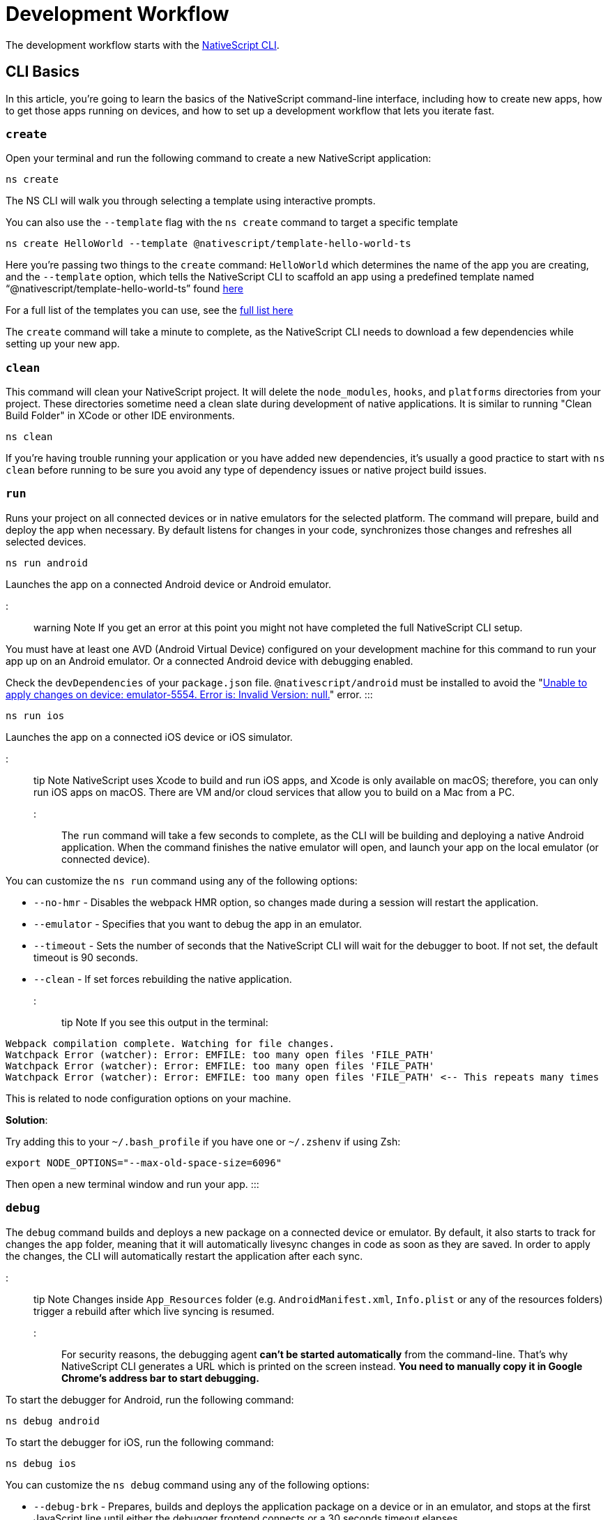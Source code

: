 = Development Workflow

The development workflow starts with the https://www.npmjs.com/package/nativescript[NativeScript CLI].

== CLI Basics

In this article, you're going to learn the basics of the NativeScript command-line interface, including how to create new apps, how to get those apps running on devices, and how to set up a development workflow that lets you iterate fast.

=== `create`

Open your terminal and run the following command to create a new NativeScript application:

[,cli]
----
ns create
----

The NS CLI will walk you through selecting a template using interactive prompts.

You can also use the `--template` flag with the `ns create` command to target a specific template

[,cli]
----
ns create HelloWorld --template @nativescript/template-hello-world-ts
----

Here you're passing two things to the `create` command: `HelloWorld` which determines the name of the app you are creating, and the `--template` option, which tells the NativeScript CLI to scaffold an app using a predefined template named "`@nativescript/template-hello-world-ts`" found https://github.com/NativeScript/nativescript-app-templates/tree/master/packages/template-hello-world-ts[here]

For a full list of the templates you can use, see the https://github.com/NativeScript/nativescript-app-templates/tree/master/packages[full list here]

The `create` command will take a minute to complete, as the NativeScript CLI needs to download a few dependencies while setting up your new app.

=== `clean`

This command will clean your NativeScript project. It will delete the `node_modules`, `hooks`, and `platforms` directories from your project. These directories sometime need a clean slate during development of native applications. It is similar to running "Clean Build Folder" in XCode or other IDE environments.

[,cli]
----
ns clean
----

If you're having trouble running your application or you have added new dependencies, it's usually a good practice to start with `ns clean` before running to be sure you avoid any type of dependency issues or native project build issues.

=== `run`

Runs your project on all connected devices or in native emulators for the selected platform. The command will prepare, build and deploy the app when necessary. By default listens for changes in your code, synchronizes those changes and refreshes all selected devices.

[,cli]
----
ns run android
----

Launches the app on a connected Android device or Android emulator.

::: warning Note
If you get an error at this point you might not have completed the full NativeScript CLI setup.

You must have at least one AVD (Android Virtual Device) configured on your development machine for this command to run your app up on an Android emulator.
Or a connected Android device with debugging enabled.

Check the `devDependencies` of your `package.json` file. `@nativescript/android` must be installed to avoid the "https://github.com/NativeScript/nativescript-cli/issues/4451[Unable to apply changes on device: emulator-5554. Error is: Invalid Version: null.]" error.
:::

[,cli]
----
ns run ios
----

Launches the app on a connected iOS device or iOS simulator.

::: tip Note
NativeScript uses Xcode to build and run iOS apps, and Xcode is only available on macOS; therefore, you can only run iOS apps on macOS. There are VM and/or cloud services that allow you to build on a Mac from a PC.
:::

The `run` command will take a few seconds to complete, as the CLI will be building and deploying a native Android application. When the command finishes the native emulator will open, and launch your app on the local emulator (or connected device).

You can customize the `ns run` command using any of the following options:

* `--no-hmr` - Disables the webpack HMR option, so changes made during a session will restart the application.
* `--emulator` - Specifies that you want to debug the app in an emulator.
* `--timeout` - Sets the number of seconds that the NativeScript CLI will wait for the debugger to boot. If not set, the default timeout is 90 seconds.
* `--clean` - If set forces rebuilding the native application.

::: tip Note
If you see this output in the terminal:

----
Webpack compilation complete. Watching for file changes.
Watchpack Error (watcher): Error: EMFILE: too many open files 'FILE_PATH'
Watchpack Error (watcher): Error: EMFILE: too many open files 'FILE_PATH'
Watchpack Error (watcher): Error: EMFILE: too many open files 'FILE_PATH' <-- This repeats many times
----

This is related to node configuration options on your machine.

*Solution*:

Try adding this to your `~/.bash_profile` if you have one or `~/.zshenv` if using Zsh:

----
export NODE_OPTIONS="--max-old-space-size=6096"
----

Then open a new terminal window and run your app.
:::

=== `debug`

The `debug` command builds and deploys a new package on a connected device or emulator. By default, it also starts to track for changes the `app` folder, meaning that it will automatically livesync changes in code as soon as they are saved. In order to apply the changes, the CLI will automatically restart the application after each sync.

::: tip Note
Changes inside `App_Resources` folder (e.g. `AndroidManifest.xml`, `Info.plist` or any of the resources folders) trigger a rebuild after which live syncing is resumed.
:::

For security reasons, the debugging agent *can't be started automatically* from the command-line. That's why NativeScript CLI generates a URL which is printed on the screen instead. *You need to manually copy it in Google Chrome's address bar to start debugging.*

To start the debugger for Android, run the following command:

[,cli]
----
ns debug android
----

To start the debugger for iOS, run the following command:

[,cli]
----
ns debug ios
----

You can customize the `ns debug` command using any of the following options:

* `--debug-brk` - Prepares, builds and deploys the application package on a device or in an emulator, and stops at the first JavaScript line until either the debugger frontend connects or a 30 seconds timeout elapses.
* `--start` - Attaches the debug tools to a deployed and running app.
* `--emulator` - Specifies that you want to debug the app in an emulator.
* `--timeout` - Sets the number of seconds that the NativeScript CLI will wait for the debugger to boot. If not set, the default timeout is 90 seconds.
* `--no-watch` - If set, changes in your code will not be livesynced.
* `--clean` - If set forces rebuilding the native application.

==== iOS specific options

* `--inspector` - Flag to use the embedded Webkit Web Inspector debugger (default is Chrome DevTools).

For more information about Android debugging, run any of the following commands:

`ns help debug android` or `ns debug android --help`

For more information about iOS debugging, run any the following commands:

`ns help debug ios` or `ns debug ios --help`

=== `help`

Executing the following command in your terminal will open the CLI's documentation in your web browser.

[,cli]
----
ns help
----

== Debugging

=== Visual Studio Code

To debug NativeScript applications in https://code.visualstudio.com/[Visual Studio Code], you need the https://marketplace.visualstudio.com/items?itemName=Telerik.nativescript[NativeScript extension for VS Code].

=== Chrome DevTools

Debugging Android and iOS applications with Chrome by executing `ns debug <android | ios>`.

////
### iOS with WebKit Web Inspector

To debug iOS applications using the WebKit Web Inspector debugger use the `--inspector` flag - `ns debug ios --inspector`.
////

=== console

One of the most natural things you can do to debug apps in any environment is writing to the system's log. In NativeScript logging works a lot as it does on the web, as most of the same `console` APIs that work on the web also work in NativeScript.

The `console.log()` function is great for outputting primitive values such as strings, numbers, and booleans, but it doesn't work so well for objects. For those situations you'll want to use another of the `console` object's methods intended for complex object output: `console.dir()`.

To see this in action add a `console.log()` in your app code, which uses `console.log()` to log a simple object.

[,typescript]
----
export function pageLoaded = () => {
    console.log({
      type: "Apple",
      color: "Red"
    });
};
----

If you look at your console, you'll see the following not-very-helpful output.

[,shell]
----
JS: [object Object]
----

Now replace the `console.log` reference with `console.dir`. After the NativeScript CLI refreshes your app, you should see the full output of the object in your terminal or command prompt.

[,shell]
----
JS: === dump(): dumping members ===
JS: {
JS:     "type": "Apple",
JS:     "color": "Red"
JS: }
JS: === dump(): dumping function and properties names ===
JS: === dump(): finished ===
----

== Running on Virtual Device

=== Android Emulators

Apart from using real Android devices, a viable option is to download, install and use an Android emulator.
In NativeScript, we can use all Android emulators that are connected and recognized by the `ns device` command.

Example output from `ns device`

[,cli]
----
$ ns device
$:
Connected devices & emulators
Searching for devices...
┌───┬─────────────────────────┬──────────┬───────────────────┬──────────┬───────────┐
│ # │ Device Name             │ Platform │ Device Identifier │ Type     │ Status    │
│ 1 │ sdk_google_phone_x86_64 │ Android  │ emulator-5554     │ Emulator │ Connected │
│ 2 │ bullhead                │ Android  │ 00d3e1311075c66f  │ Device   │ Connected │
└───┴─────────────────────────┴──────────┴───────────────────┴──────────┴───────────┘
----

::: tip Tip
Sometimes emulators take longer to start. As a recommendation and to avoid timing issues, start the emulator before executing other CLI commands. Once the emulator is started, leave it open to avoid the initial load time the next time you need to deploy an Android application.
:::

==== Creating Android Virtual Device via Android Studio

Follow the official documentation on https://developer.android.com/studio/run/managing-avds.html[Creating and Managing Virtual Devices], where the process of downloading, setting up, and using Android Emulators via Android Studio is covered.

==== Creating Android Virtual Device via command line tool

The `avdmanager` is a tool that allows you to create and manage Android Virtual Devices (AVDs) from the command line. The `avdmanager` is provided in the Android SDK Tools package (25.3.0 and higher) and is located in `<ANDROID_HOME_PATH_HERE>/cmdline-tools/latest/bin/`. For more information about the avdmanager and how to use it to create AVDs, see the https://developer.android.com/studio/command-line/avdmanager[official avdmanager documentation].

Command syntax to create new AVD

[,cli]
----
cd $ANDROID_HOME/cmdline-tools/latest/bin
avdmanager create avd -n name -k "sdk_id" [-c {path|size}] [-f] [-p path]
----

You must provide a name for the AVD and specify the ID of the SDK package to use for the AVD using sdk_id wrapped in quotes.
For example, the following command creates an AVD named `test` using the x86 system image for API level 25:

[,cli]
----
avdmanager create avd -n test -k "system-images;android-25;google_apis;x86"
----

::: warning Note
The above command suggest that the system image is already downloaded. To download an image use the `sdkmanager`. For example `sdkmanager "system-images;android-25;google_apis;x86"`
:::

The following describes the usages for the other options:
-c {path|size}: The path to the SD card image for this AVD or the size of a new SD card image to create for this AVD, in KB or MB, denoted with K or M. For example, -c path/to/sdcard/ or -c 1000M.
-f: Force creation of the AVD. Use this option if you need to overwrite an existing AVD with a new AVD using the same name.
-p path: Path to the location where the directory for this AVD's files will be created. If you do not specify a path, the AVD will be created in ~/.android/avd/.

To list all the downloaded system images use the `list` command.

[,cli]
----
avdmanager list
----

==== Using third-party emulators

An applicable option is to use third-party emulators (like *GenyMotion*).
Visit the official sites for details on how to install and use these emulators.

* https://www.genymotion.com[GenyMotion official site]

=== iOS Simulators

==== Creating iOS Simulators

The iOS simulator emulates iOS devices on Macs. The following documentation is a quick way to get the iOS simulator set up. For more information, see https://developer.apple.com/library/archive/documentation/IDEs/Conceptual/simulator_help_topics/Chapter/Chapter.html[Apple's documentation].

==== Running on iOS Simualators

On a mac if you have XCode installed with the proper tools, executing `ns run ios` from your terminal will launch the Simulator program with a default device. Alternatively, you can open the Simulator program on your mac, select which device(s) you want to open by navigating to `+File -> Open Simulator+` and choosing the device to launch. Then execute `ns run ios` and the NativeScript app will launch on the open simulator(s).

== Running on Physical Device

=== Android Devices

'''

==== Enable Debugging over USB

Most Android devices can only install and run apps downloaded from Google Play, by default. You will need to enable USB Debugging on your device in order to install your app during development.

To enable USB debugging on your device, you will first need to enable the "Developer options" menu by going to Settings → About phone → Software information and then tapping the Build number row at the bottom seven times. You can then go back to Settings → Developer options to enable "USB debugging".

==== Plug in your device via USB

Let's now set up an Android device to run our NativeScript projects. Go ahead and plug in your device via USB to your development machine.

Now check that your device is properly connecting to ADB, the Android Debug Bridge, by running adb devices.

[,cli]
----
adb devices
----

The device should be listed. See the full https://developer.android.com/studio/command-line/adb[adb documentation] for troubleshooting and detailed information.

==== Run your app

Type the following in your command prompt to install and launch your app on the device:

[,cli]
----
ns run android
----

=== iOS Devices

'''

==== Plug in your device via USB

Connect your iOS device to your Mac using a USB to Lightning cable. Navigate to the `ios` folder in your project under `platforms`, then open the `.xcodeproj` file, or if you are using CocoaPods open `.xcworkspace`, within it using Xcode.

If this is your first time running an app on your iOS device, you may need to register your device for development. Open the Product menu from Xcode's menubar, then go to Destination. Look for and select your device from the list. Xcode will then register your device for development.

==== Configure code signing

Register for an Apple developer account if you don't have one yet.

Select your project in the Xcode Project Navigator, then select your main target (it should share the same name as your project). Look for the "General" tab. Go to "Signing" and make sure your Apple developer account or team is selected under the Team dropdown. Do the same for the tests target (it ends with Tests, and is below your main target).

==== Run your app

If the device is now registered with your developer account you should be able to run your NativeScript app on the device. Execute the following from your terminal to run the app from the CLI:

[,cli]
----
ns run ios
----

The app should install and launch on the connected iOS device.

Alternatively, once you have the NativeScript project built, you can open open the native project inside XCode by opening the `.xcworkspace` or `.xcproject` file from XCode's menu and then running on a connected device or simulator.

== HMR

== Testing

::: warning Note
Be sure you have prepare/built/run the app at least once before starting the unit test runner.
:::

For more information about end-to-end testing, see link:/plugins/detox.html[`@nativescript/detox` plugin].

When you develop new features inside your app, you can ensure that they are working properly and that past functionality has not regressed by writing and executing unit tests on a regular basis. With the NativeScript CLI, you can write and execute unit tests using http://jasmine.github.io/[Jasmine], https://mochajs.org/[Mocha] with http://chaijs.com/[Chai] or https://qunitjs.com/[QUnit].

To run your unit tests, the NativeScript CLI uses http://karma-runner.github.io/latest/index.html[Karma].

=== Before You Begin

Before writing and running unit tests, verify that you have completed the following steps.

. link:environment-setup[Install and configure the NativeScript CLI on your system.]
. If you don't have any projects, create a new project and navigate to the directory of the newly created directory.
+
[,cli]
----
ns create projectName
cd projectName
----

. If you want to create tests for an existing directory, navigate to the directory of the project.
+
[,cli]
----
cd existingProjectDirectory
----

:::tip Note

You don't need to explicitly add the platforms for which you want to test your project. The NativeScript CLI will configure your project when you begin to run your tests.

:::

=== Configure Your Project

The NativeScript CLI lets you choose between three widely popular unit testing frameworks: http://jasmine.github.io/[Jasmine], https://mochajs.org/[Mocha] with http://chaijs.com/[Chai] and https://qunitjs.com/[QUnit]. You need to configure the project for unit testing by choosing a framework. You can use only one framework at a time.

To initialize your project for unit testing, run the following command and, when prompted, use the keyboard arrows to select the framework that you want to use.

[,cli]
----
ns test init
----

This operation applies the following changes to your project.

* It creates the `app/tests` directory. You need to store all tests in this directory. This directory is excluded from release builds.
* It creates an `example.js` file in the `app/tests` directory. This sample test illustrates the basic syntax for the selected framework.
* It installs the nativescript-unit-test-runner npm module for the selected framework and its dev dependencies in `node_modules`.
* It creates `karma.conf.js` in the root of your project. This file contains the default configuration for the Karma server for the selected framework.

:::tip Note

To enable and write unit tests for TypeScript or Angular project install the TypeScript typings for the selected testing framework.

:::

// tab:Jasmine

[,cli]
----
npm i @types/jasmine --save-dev
----

// tab:Mocha

[,cli]
----
npm i @types/mocha --save-dev
----

// tab:QUnit

[,cli]
----
npm i @types/qunit --save-dev
----

=== Write Your Tests

With the NativeScript CLI, you can extensively test *all JavaScript-related functionality*. You cannot test styling and UI which are not applied or created via JavaScript.

When creating tests for a new or existing functionality, keep in mind the following specifics.

* You need to create your tests as JavaScript files in the `app/tests` directory. The NativeScript CLI recognizes JavaScript files stored in `app/tests` as unit tests.
* You need to write tests which comply with the testing framework specification you have chosen for the project.
* You need to export the functionality that you want to test in the code of your NativeScript project.
* You need to require the module which exposes the functionality that you want to test in the code of your unit tests.

When creating tests for a new or existing functionality, keep in mind the following limitations.

* You cannot require the file or module in which `application.start()` is called.
* You cannot use more than one testing framework per project.
* You cannot test styling and UI which are not applied or created via JavaScript.

The following samples test the initial value of the counter and the message in the Hello World template. These tests show the specifics and limitations outlined above.

[,js]
----
var mainViewModel = require('../main-view-model') //Require the main view model to expose the functionality inside it.

describe('Hello World Sample Test:', function () {
  it('Check counter.', function () {
    expect(mainViewModel.createViewModel().counter).toEqual(42) //Check if the counter equals 42.
  })
  it('Check message.', function () {
    expect(mainViewModel.createViewModel().message).toBe('42 taps left') //Check if the message is "42 taps left".
  })
})
----

[,js]
----
// (Angular w/TypeScript)
// As our intention is to test an Angular component that contains annotations
// we need to include the reflect-metadata dependency.
import 'reflect-metadata'

// A sample Jasmine test
describe('A suite', function () {
  it('contains spec with an expectation', function () {
    expect(true).toBe(true)
  })
})
----

[,js]
----
var mainViewModel = require('../main-view-model') //Require the main view model to expose the functionality inside it.

describe('Hello World Sample Test:', function () {
  it('Counter should be 42 on start.', function () {
    assert.equal(mainViewModel.createViewModel().counter, 42) //Assert that the counter equals 42.
  })
  it('Message should be "42 taps left" on start.', function () {
    assert.equal(mainViewModel.createViewModel().message, '42 taps left') //Assert that the message is "42 taps left".
  })
})
----

[,js]
----
var mainViewModel = require('../main-view-model') //Require the main view model to expose the functionality inside it.

QUnit.test('Hello World Sample Test:', function (assert) {
  assert.equal(
    mainViewModel.createViewModel().counter,
    42,
    'Counter, 42; equal succeeds.'
  ) //Assert that the counter equals 42.
  assert.equal(
    mainViewModel.createViewModel().message,
    '42 taps left',
    'Message, 42 taps left; equal succeeds.'
  ) //Assert that the message is "42 taps left".
})
----

=== Angular TestBed Integration

To use TestBed you have to alter your `karma.conf.js` to:

[,js]
----
    // list of files / patterns to load in the browser
    files: [
      'src/tests/setup.ts',
      'src/tests/**/*.spec.ts'
    ],
----

The file `src/tests/setup.ts` should look like this for jasmine:

[,js]
----
import 'nativescript-angular/zone-js/testing.jasmine'
import { nsTestBedInit } from 'nativescript-angular/testing'
nsTestBedInit()
----

or if using mocha:

[,js]
----
import 'nativescript-angular/zone-js/testing.mocha'
import { nsTestBedInit } from 'nativescript-angular/testing'
nsTestBedInit()
----

Then you can use it within the spec files, e.g. `example.spec.ts`:

[,js]
----
import { Component, ElementRef, NgZone, Renderer2 } from '@angular/core';
import { ComponentFixture, async } from '@angular/core/testing';
import { StackLayout } from '@nativescript/core';
import {
    nsTestBedAfterEach,
    nsTestBedBeforeEach,
    nsTestBedRender
} from 'nativescript-angular/testing';

@Component({
    template: `
        <StackLayout><Label text="Layout"></Label></StackLayout>
    `
})
export class ZonedRenderer {
    constructor(public elementRef: ElementRef, public renderer: Renderer2) {}
}

describe('Renderer E2E', () => {
    beforeEach(nsTestBedBeforeEach([ZonedRenderer]));
    afterEach(nsTestBedAfterEach(false));
    afterAll(() => {});

    it('executes events inside NgZone when listen is called outside NgZone', async(() => {
        const eventName = 'someEvent';
        const view = new StackLayout();
        const eventArg = { eventName, object: view };
        const callback = arg => {
            expect(arg).toEqual(eventArg);
            expect(NgZone.isInAngularZone()).toBeTruthy();
        };
        nsTestBedRender(ZonedRenderer).then(
            (fixture: ComponentFixture<ZonedRenderer>) => {
                fixture.ngZone.runOutsideAngular(() => {
                    fixture.componentInstance.renderer.listen(
                        view,
                        eventName,
                        callback
                    );

                    view.notify(eventArg);
                });
            }
        );
    }));
});
----

=== Run Your Tests

After you have completed your test suite, you can run it on physical devices or in the native emulators.

==== Requirements

Before running your tests, verify that your development machine and your testing devices meet the following prerequisites.

* The Android native emulators on which you want to run your tests must be running on your development machine. To verify that your machine recognizes the devices, run the following command.
+
[,cli]
----
ns device
----

* The physical devices on which you want to run your tests must be connected to your development machine. To verify that your machine recognizes the devices, run the following command.
+
[,cli]
----
ns device
----

* The physical devices on which you want to run your tests must be able to resolve the IP of your development machine. To verify that the device can access the Karma server, connect the device and the development machine to the same Wi-Fi network or establish USB or Bluetooth tethering between the device and the development machine.
* Port 9876 must be allowed on your development machine. The Karma server uses this port to communicate with the testing device.

==== Run the Tests

To execute your test suite on any connected Android devices or running Android emulators, run the following command.

[,cli]
----
ns test android
----

To execute your test suite on connected iOS devices, run the following command.

[,cli]
----
ns test ios
----

To execute your test suite in the iOS Simulator, run the following command.

[,cli]
----
ns test ios --emulator
----

To execute your test suite in CI make sure to add `--justlaunch`. This parameter will exit the simulator.

[,cli]
----
ns test ios --emulator --justlaunch
----

Each execution of `ns test` consists of the following steps, performed automatically.

. The CLI starts a Karma server on the development machine.
. The CLI prepares, builds and deploys your project, if not already deployed. If already deployed, the CLI synchronizes changes to the application package.
. The CLI embeds the NativeScript unit test runner and your host network and Karma configuration in the deployed package.
. The CLI launches the main module of the NativeScript unit test runner instead of launching the main module of your app.
. The NativeScript unit test runner uses the embedded network configuration to try to connect to the Karma server on the development machine.
. When the connection between the NativeScript unit test runner and the Karma server is established, the test runner begins the execution of the unit tests.
. When the execution completes, the NativeScript unit test runner reports the results to the Karma server.
. The Karma server reports the results on the command line.

==== Re-Run Tests on Code Change

The NativeScript can continuously monitor your code for changes and when such changes occur, it can deploy those changes to your testing devices and re-run your tests.

To enable this behavior, run your `ns test` command with the `--watch` flag. For example:

[,cli]
----
ns test android --watch
ns test ios --watch
ns test ios --emulator --watch
----

The NativeScript CLI remains active and re-runs tests on code change. To unlock the console, press `Ctrl+C` to stop the process.

==== Configure the Karma Server

When you configure your project for unit testing, the NativeScript CLI adds `karma.conf.js` to the root of your project. This file contains the default configuration of the Karma server, including default port and selected testing framework. You can edit this file to customize your Karma server.

When you modify `karma.conf.js`, make sure that your changes meet the specification of the http://karma-runner.github.io/1.0/intro/configuration.html[Karma Configuration File].

=== Continuous Integration

To integrate the NativeScript unit test runner into a continuous integration process, you need to configure a Karma reporter, for example, the https://github.com/karma-runner/karma-junit-reporter[JUnit reporter].

== Using packages

=== Plugins

NativeScript plugins are npm packages with some added native functionality. Therefore, finding, installing, and removing NativeScript plugins works a lot like working with npm packages you might use in your Node.js or front-end web development.

==== Finding plugins

The NativeScript team maintains an https://market.nativescript.org/[official marketplace], which displays a filtered list of NativeScript-related plugins from npm. All plugins listed in the marketplace are accompanied by a metadata describing their quality. A search for "`accelerometer`" on the plugins marketplace will point you at the plugin you need.

Alternatively, since NativeScript plugins are npm packages, you can find NativeScript plugins on https://www.npmjs.com/[npm's site] by searching for "`nativescript-plugin-name`". For example, a search of "`nativescript accelerometer`" would point you right at the https://www.npmjs.com/package/nativescript-accelerometer[NativeScript accelerometer plugin].

If you can't find a plugin, try asking for help on https://stackoverflow.com/questions/tagged/nativescript[Stack Overflow]. The NativeScript team and community may be able to help find what you're looking for.

// TODO: fix links

Also, make sure to look through the https://docs.nativescript.org/core-concepts/modules[NativeScript core modules], which ship as a dependency of every NativeScript app. There's a chance that the functionality you need is built in. If you're still not finding what you need, you can request the plugin as an idea on the https://discourse.nativescript.org/c/plugins[NativeScript community forum], or you can take a stab at https://v7.docs.nativescript.org/plugins/building-plugins[building the plugin yourself].

==== Installing Plugins

Once you've found the plugin you need, install the plugin into your app using the `ns plugin add` command.

[,cli]
----
ns plugin add <plugin-name>
----

For example, the following command installs the link:plugins/camera[NativeScript camera plugin].

[,cli]
----
ns plugin add @nativescript/camera
----

Instead of using `plugin add`, you can use your package manager as well (npm, yarn, pnpm...):

[,cli]
----
npm install --save @nativescript/camera
----

The installation of a NativeScript plugin mimics the installation of an npm package. The NativeScript CLI downloads the plugin from npm and adds the plugin to the `node_modules` folder in the root of your project. During this process, the NativeScript CLI adds the plugin to your project's root `package.json` file and also resolves the plugin's dependencies (if any).

==== Installing Plugins as Developer Dependencies

As shown above the command `ns plugin add @nativescript/camera` is actually doing `npm i @nativescript/camera --save` behind the scenes. If you need to install a *developer dependency* in your project (e.g., like *@nativescript/types* or *@nativescript/webpack*) then you will need to explicitly save it as a *devDependency*. To achieve that, use the `npm install` command with `--save-dev` flag. For example:

[,cli]
----
npm i @nativescript/types --save-dev
----

::: tip Note
The difference between dependencies and developer dependencies is that *dependencies* are required to run, while *devDependencies* are needed only during development. Example for dependency is the *@nativescript/camera* plugin which is required at runtime so you could use the hardware camera. On the other hand, the *@nativescript/types* is a developer dependency required only for intelliSense during the development process. The `devDependencies` should not be installed as `dependencies` to avoid large output build files (large application size). Example `package.json` file using both `dependencies` and `devDependencies` can be found https://github.com/NativeScript/nativescript-sdk-examples-js/blob/master/package.json#L31-L44[here].
:::

==== Importing and Using Plugins

Once the plugin you need is installed, you can start using it in your project. Note that each plugin might have its configuration that needs to be satisfied so always check carefully the plugin's documentation and the README file. The below code snippet demonstrated the basic usage of *@nativescript/camera* plugin.

[,javascript]
----
import { requestPermissions } from '@nativescript/camera'
requestPermissions()
----

[,typescript]
----
import { requestPermissions } from '@nativescript/camera'
requestPermissions()
----

==== Removing Plugins

To remove a NativeScript plugin from your project, run the following command from your command line.

[,cli]
----
ns plugin remove <plugin-name>
----

For example, the following command removes the NativeScript camera plugin.

[,cli]
----
ns plugin remove @nativescript/camera
----

As with installation, the removal of a NativeScript plugin mimics the removal of an npm package.

The NativeScript CLI removes any plugin files from your app's `node_modules` folder in the root of your project. The CLI also removes any of the plugin's dependencies and also removes the plugin from your project's root `package.json` file.

=== Package Managers

A package manager is a piece of software that lets you manage the external code, written by you or someone else, that your project needs to work correctly. By default, NativeScript CLI uses Node Package Manager (`npm`) for managing the dependencies of the application. When new application is created, CLI automatically calls `npm install` to install all of its dependencies.

==== Supported package managers

NativeScript CLI allows you to configure the package manager used when working with dependencies. When you change the defaultly used `npm` package manager, CLI will use the newly set package manager for all operations it executes related to project dependencies, for example, project creation, managing dependencies, etc.

NativeScript CLI supports three package managers:

* `npm` - this is the default option
* `yarn` - you can set it by calling `ns package-manager set yarn`. More information about `yarn` is available https://yarnpkg.com/[here]
* `pnpm` - from version 6.4, you can use `pnpm` to manage the dependencies of your application. You can use `pnpm` by calling `ns package-manager set pnpm`. NOTE: You will have to use `--shamefully-hoist` flag if you call `pnpm` on your own. CLI passes this flag when installing dependencies with `pnpm` and probably your application will not work if you omit it. More information about `pnpm` is available https://pnpm.js.org/[here].

In case you want to check what is the currently used package manager, you can use:

[,cli]
----
ns package-manager get
----

== Updating

To upgrade a NativeScript application you need to upgrade several things: NativeScript CLI Tooling, the iOS and Android runtimes and the `@nativescript/core` module. In the steps below you will see how to do this.

[,cli]
----
npm install -g nativescript
----

[discrete]
==== Upgrading the application

You should execute the *update* command in the root folder of your project to upgrade it with the latest versions of iOS/Android runtimes and cross-platform modules.

:::tip Note

The *update* command is introduced in version 2.4 of NativeScript CLI. You should update NativeScript CLI before using this command.

:::

[,cli]
----
ns update
----

In order to get the latest development release instead, pass *next* as argument:

[,cli]
----
ns update next
----

You can also switch to specific version by passing it to the command:

[,cli]
----
ns update 8.0.0
----

::: tip Note
The command `ns update` is updating the `@nativescript/core`, `@nativescript/webpack`, and the runtimes (``@nativescript/android``and``@nativescript/ios``). The command is combining the next three commands in this article (`ns platform add`, ``npm i --save @nativescript/core``and``npm i @nativescript/webpack --save-dev``).

:::

::: warning Important
When using the `--configs` flag, any previous configuration will be overwritten and lost. Consider saving any custom code that you have introduced in your `webpack.config.js` and reapplying the code after using the `--configs` flag.
:::

[discrete]
==== Upgrading platforms

Follow those steps in order to get the latest versions of Android and/or iOS runtimes. Navigate to the root level folder where your project is, and then if you are working on a Android project, type:

[,cli]
----
ns platform remove android
ns platform add android
----

and/or (if you are working on a iOS version on a Mac):

[,cli]
----
ns platform remove ios
ns platform add ios
----

[discrete]
==== Upgrading @nativescript/core

The cross-platform modules are available as a npm package named https://www.npmjs.com/package/@nativescript/core[@nativescript/core].

In order to use them in your project, you will have to explicitly install the package, for example (assuming you are still in your main app project folder from the steps above):

[,cli]
----
npm install @nativescript/core@latest --save
----

This installs the *@nativescript/core* package to the node_modules folder and adds it as a dependency to the package.json of the project.

::: warning Important
The `ns create` command will create a new project, add the *@nativescript/core* package as a dependency to its package.json and install it. So each new project you create will have the *@nativescript/core* package installed and you do not have to install it explicitly.
:::

Another place to find *@nativescript/core* package is https://github.com/NativeScript/NativeScript/releases/[NativeScript Releases], where you can find a collection of the available @nativescript/core-*.tgz packages for every release. You can download a selected release and install it by running: `npm install <path to @nativescript/core-*.tgz> --save`.

[discrete]
==== Upgrading Angular dependencies

The Angular plugin is available as an npm package named https://www.npmjs.com/package/@nativescript/angular[@nativescript/angular]. To update the version of the plugin and the related dependency, the package should be explicitly installed, and the related Angular dependencies should be updated accordingly. To ease the update process, the plugin comes with an automated script `update-app-ng-deps` located in `<project-folder/node_modules/.bin>` folder.

[,cli]
----
npm i @nativescript/angular@latest --save
./node_modules/.bin/update-app-ng-deps
npm i
----

'''

title: Running Latest Code
description: NativeScript Documentation - Running Latest Code
position: 40
slug: latest-code
previous_url: /running-latest

'''

[discrete]
==== Running the Latest Code

Often when working with open-source projects, one needs functionality that has not yet passed the full release cycle, or even functionality that is not yet fully implemented. We know that many of you are experimenters and want to try the latest and greatest features of NativeScript. That is why we tried to make this process simple and easy to follow. There are two ways to get the latest development code for NativeScript:

* You can get it via npm.
* You can build the source code.

[discrete]
==== Getting the latest development version via npm

As an open-source project NativeScript keeps not only its source code but its build infrastructure open. That is why we choose https://travis-ci.org/[Travis CI] for our nightly builds. Every commit in the master branch of all major NativeScript repos triggers a https://travis-ci.org/[Travis CI] build which publishes an npm package that can be used directly. Follow those simple steps to get the latest development version of NativeScript:

* Uninstall any existing NativeScript versions:

[,cli]
----
npm uninstall -g nativescript
----

* Install the latest development version of NativeScript CLI:

[,cli]
----
npm install -g nativescript@next
----

* Edit the package.json file in your project and replace @nativescript/core, @nativescript/android and @nativescript/ios versions with `next`:

[,json]
----
{
  "description": "NativeScript Application",
  "dependencies": {
    "@nativescript/core": "next"
  },
  "devDependencies": {
    "@nativescript/android": "next",
    "@nativescript/ios": "next"
  }
}
----

Instead of editing the package.json file by hand, you could run the following commands:

[,cli]
----
ns platform add ios@next
ns platform add android@next
ns plugin add @nativescript/core@next
----

* Run the `npm install` command to update the node modules:

[,cli]
----
cd <your-project-folder>
npm install
----

You are now ready to use the latest development version of NativeScript.

[discrete]
==== Building the source code

[discrete]
===== Reasoning

// TODO: fix links

Building the source code is essential when one wants to contribute to an open source project. The statement is applicable for NativeScript as well. According to the https://github.com/NativeScript/NativeScript/blob/master/tools/notes/CONTRIBUTING.md[Contribution Guidelines], suggesting a fix involves testing the latest code.

[discrete]
==== Behind the curtains of running a NativeScript application

. `npm install nativescript -g` : Node Package Manager (npm) downloads and installs the https://www.npmjs.com/package/nativescript[NativeScript CLI].
. `ns create [AppName]` : The NativeScript CLI downloads the https://www.npmjs.com/package/@nativescript/template-hello-world[Hello-World template] and unpacks it to a folder named after the app name you choose. At the same time, the CLI installs the https://www.npmjs.com/package/@nativescript/core[NativeScript cross-platform modules]. As a result, your application folder now contains an `app` folder, holding the files of your application (https://github.com/NativeScript/nativescript-app-templates/tree/master/packages/template-hello-world[source code]) and a `node_modules` folder, having the cross-platform modules (https://github.com/NativeScript/NativeScript[source code]).
. `ns platform add android/ios` : The NativeScript CLI downloads the latest SemVer-compatible version of the specified runtime, unpacks it and applies transformations to the native (Android Studio or xCode) project (e.g., changes the project name).
. `ns run android/ios` : The NativeScript CLI copies the files under the `app` folder to the `+platforms/[android/ios]/.../app+` folder following a specific logic so that these get used later by a native build tool (_gradle_/_xcode-build_). As a next step, the NativeScript CLI executes compilation, deployment and run commands of _gradle_ or _xcode-build_.
. Any JavaScript code gets executed in a V8 or JavaScriptCore engine and embedded in the NativeScript runtimes. Each call to an actual native object gets marshalled via the runtimes to the underlying platform and vice-versa. The runtimes provide JavaScript handles to the native objects.

[discrete]
==== Contents of the NativeScript repo

The https://github.com/NativeScript/NativeScript[NativeScript framework] is built using TypeScript. For that, one of the build steps is TypeScript compilation, which uses TypeScript declarations of the underlying native objects. These are really large files (https://github.com/NativeScript/NativeScript/blob/master/packages/types-android/src/lib/android-17.d.ts[android17.d.ts] and https://github.com/NativeScript/NativeScript/blob/master/packages/types-ios/src/lib/ios/ios.d.ts[ios.d.ts]). The TypeScript compilation with these two files loaded in memory takes a lot of time. To save development time and have as quick and stable feature output, the NativeScript team decided to keep several important applications inside the same repository so that all of them get compiled in a single pass.

Having said that, each subfolder of the https://github.com/NativeScript/NativeScript/tree/master/apps[apps] subfolder of the repo represents a single application.

[discrete]
==== Building the repo

When the repo gets built, it outputs a bunch of packages (stripping the version- and extension- part of the filename for clarity):

* @nativescript/core : the package, containing the core modules. It gets distributed via https://www.npmjs.com/package/@nativescript/core[npm].
* tns-sample-* : contains some test/demo applications the team uses internally for testing.
* tns-template-* : has templates that will get used once we have the https://github.com/NativeScript/nativescript-cli/issues/374[template-selection functionality] implemented in the command-line interface.

The repo gets built via the commands:

[,cli]
----
npm install -g grunt-cli
npm install
grunt
----

[discrete]
==== Using the latest

To use the latest:

* Build the repo.
* Navigate to your project folder.
* Delete the `@nativescript/core` folder from the `node_modules` subfolder of your project (i.e., `rm -rf node_modules/@nativescript/core` for Linux or `rd /S /Q node_modules\@nativescript/core`).
* Install the newly built package (`npm install [PATH-TO-NATIVESCRIPT-REPO/bin/dist/nativescript-core-x.x.x.tgz]`).

[discrete]
==== Handling internal breaking changes

It is possible that an internal breaking change gets introduced involving an update to both the runtimes and the modules. An internal breaking change would mean that the public API of the tns_modules does not get affected, but a work in progress change in the runtimes requires a change in the internal code of the tns_modules themselves.

When such a case happens, the https://github.com/NativeScript/ns-v8ios-runtime[ios] and https://github.com/NativeScript/android-runtime[android] runtimes must be built separately and updated via the CLI command of:
`ns platform update android/ios --frameworkPath=[Path-to-Runtime-Package]`

[discrete]
==== Building the runtimes

As the NativeScript framework gets distributed via npm, the runtimes are also packed as npm packages. For consistency reasons, the native builds (gradle/xcode-build) are wrapped by grunt builds that do the job.

[discrete]
==== Building the Android runtime

The https://github.com/NativeScript/android-runtime[android runtime] depends on the https://github.com/NativeScript/android-metadata-generator[android-metadata-generator].

Provided you have all the dependencies set, the easiest way to have the Android runtime built is to clone the two repos to a single folder so that the two are sibling folders, `cd` into the `android-runtime` folder and run:

[,cli]
----
gradle packar -PwidgetsPath=./widgets.jar
----

The resulting @nativescript/android-x.x.x.tgz package will get created in the `dist` folder.

[discrete]
==== Building the iOS runtime

Follow the instructions on setting up the dependencies for building the https://github.com/NativeScript/ns-v8ios-runtime[ios runtime] in the repository README and then run `grunt package`.

The build @nativescript/ios-x.x.x.tgx package will get created in the `dist` folder.

== Choosing An Editor

You can develop NativeScript apps in any text editor or IDE you prefer.

[discrete]
==== VS Code

Most of the NativeScript team prefers to use https://code.visualstudio.com/[VS Code from Microsoft] as their editor for NativeScript apps. Some reasons we use VS Code:

* Visual Studio Code has excellent support for https://www.typescriptlang.org/[TypeScript].
* Visual Studio Code gives you the ability to debug JavaScript and TypeScript code directly in your editor. The NativeScript team maintains an official https://marketplace.visualstudio.com/items?itemName=NativeScript.nativescript[NativeScript Visual Studio Code extension] that enables step debugging for NativeScript apps.
* Visual Studio Code is a fast, modern editor that Microsoft https://code.visualstudio.com/updates/[updates frequently].
* Visual Studio Code is available for Windows, macOS, and Linux.
* Microsoft backs Visual Studio Code; therefore, you can feel confident that the editor will continue to be supported in the future.

If you do choose to https://code.visualstudio.com/[try Visual Studio Code], let's look at one tip you might find useful as you develop NativeScript apps.

* The `code` command

After you install Visual Studio Code, you can open projects using the editor's `File` → `Open` menu option, but there's an alternative option that works far better for command-line-based projects like NativeScript: the `code` command.

The `code` command runs in your command-line or terminal, and it works just like the `ns` command does for NativeScript apps. Visual Studio Code installs the `code` command by default on Windows on Linux, but on macOS, there's https://code.visualstudio.com/docs/setup/mac[one manual step] you must perform.

Once set up, you can type `code .` in your terminal to open the files in your current folder for editing. For example, you could use the following sequence of command to create a new NativeScript app and open it for editing.

[,cli]
----
ns create MyNewApp
cd MyNewApp
code .
----

[discrete]
==== WebStorm

If you're a WebStorm user, check out this https://plugins.jetbrains.com/webstorm/plugin/8588-nativescript[popular community-written plugin] that adds many NativeScript-related features.

[discrete]
==== Next steps

// TODO: fix links

* https://market.nativescript.org/?tab=samples&framework=all_frameworks&category=all_samples[Code Samples]
 ** The NativeScript team provides a collection of high-quality code samples you can add to your applications. Perusing the code samples is a great way to get familiar with what NativeScript can do, as well as find the code you can use on your next app.
* https://www.nativescript.org/books-and-videos[Books and Videos]
 ** Browse our collection of NativeScript books and videos, including the free-to-download NativeScript book by Nick and Mike Brainstein.
* https://nativescripting.com/[NativeScripting]
 ** The third-party NativeScripting site has many video courses to teach you everything you need to know about NativeScript, including a collection of free courses to help you get started.
